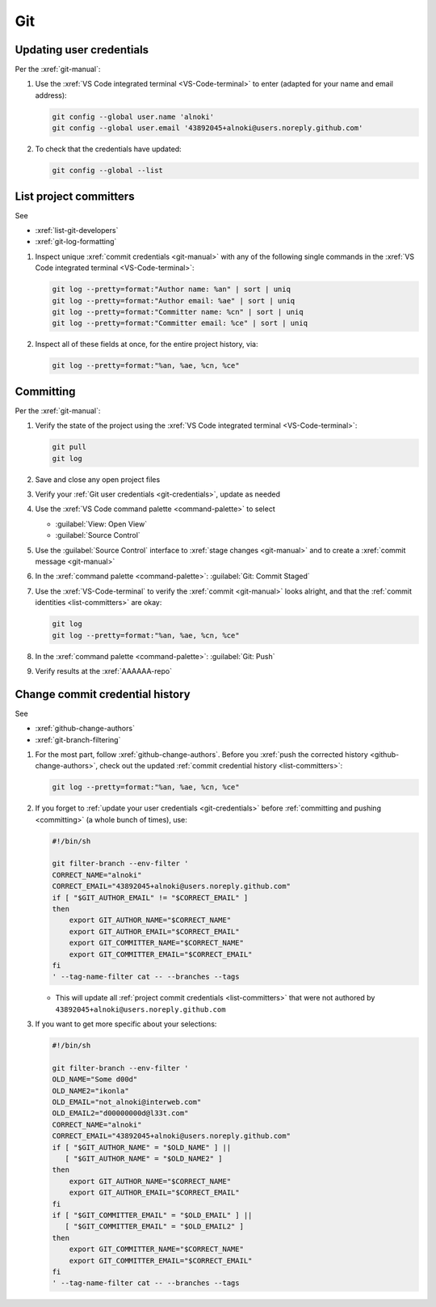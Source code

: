 ###
Git
###

.. _git-credentials:


*************************
Updating user credentials
*************************

Per the :xref:`git-manual`:

#. Use the :xref:`VS Code integrated terminal <VS-Code-terminal>` to enter
   (adapted for your name and email address):

   .. code-block:: bash

      git config --global user.name 'alnoki'
      git config --global user.email '43892045+alnoki@users.noreply.github.com'

#. To check that the credentials have updated:

   .. code-block:: bash

      git config --global --list

.. _list-committers:


***********************
List project committers
***********************

See

* :xref:`list-git-developers`
* :xref:`git-log-formatting`

#. Inspect unique :xref:`commit credentials <git-manual>` with any of the
   following single commands in the
   :xref:`VS Code integrated terminal <VS-Code-terminal>`:

   .. code-block:: bash

      git log --pretty=format:"Author name: %an" | sort | uniq
      git log --pretty=format:"Author email: %ae" | sort | uniq
      git log --pretty=format:"Committer name: %cn" | sort | uniq
      git log --pretty=format:"Committer email: %ce" | sort | uniq

#. Inspect all of these fields at once, for the entire project history, via:

   .. code-block:: bash

      git log --pretty=format:"%an, %ae, %cn, %ce"

.. _committing:


**********
Committing
**********

Per the :xref:`git-manual`:

#. Verify the state of the project using the
   :xref:`VS Code integrated terminal <VS-Code-terminal>`:

   .. code-block:: bash

      git pull
      git log

#. Save and close any open project files
#. Verify your :ref:`Git user credentials <git-credentials>`, update as needed
#. Use the :xref:`VS Code command palette <command-palette>` to select

   * :guilabel:`View: Open View`
   * :guilabel:`Source Control`

#. Use the :guilabel:`Source Control` interface to
   :xref:`stage changes <git-manual>` and to create a
   :xref:`commit message <git-manual>`
#. In the :xref:`command palette <command-palette>`:
   :guilabel:`Git: Commit Staged`

#. Use the :xref:`VS-Code-terminal` to verify the :xref:`commit <git-manual>`
   looks alright, and that the :ref:`commit identities <list-committers>` are
   okay:

   .. code-block:: bash

      git log
      git log --pretty=format:"%an, %ae, %cn, %ce"

#. In the :xref:`command palette <command-palette>`:
   :guilabel:`Git: Push`
#. Verify results at the :xref:`AAAAAA-repo`

.. _change-commit-credential-history:


********************************
Change commit credential history
********************************

See

* :xref:`github-change-authors`
* :xref:`git-branch-filtering`

#. For the most part, follow :xref:`github-change-authors`. Before you
   :xref:`push the corrected history <github-change-authors>`, check out the
   updated :ref:`commit credential history <list-committers>`:

   .. code-block:: bash

      git log --pretty=format:"%an, %ae, %cn, %ce"

#. If you forget to :ref:`update your user credentials <git-credentials>`
   before :ref:`committing and pushing <committing>` (a whole bunch of times),
   use:

   .. code-block:: bash

      #!/bin/sh

      git filter-branch --env-filter '
      CORRECT_NAME="alnoki"
      CORRECT_EMAIL="43892045+alnoki@users.noreply.github.com"
      if [ "$GIT_AUTHOR_EMAIL" != "$CORRECT_EMAIL" ]
      then
          export GIT_AUTHOR_NAME="$CORRECT_NAME"
          export GIT_AUTHOR_EMAIL="$CORRECT_EMAIL"
          export GIT_COMMITTER_NAME="$CORRECT_NAME"
          export GIT_COMMITTER_EMAIL="$CORRECT_EMAIL"
      fi
      ' --tag-name-filter cat -- --branches --tags

   * This will update all :ref:`project commit credentials <list-committers>`
     that were not authored by ``43892045+alnoki@users.noreply.github.com``

#. If you want to get more specific about your selections:

   .. code-block:: bash

      #!/bin/sh

      git filter-branch --env-filter '
      OLD_NAME="Some d00d"
      OLD_NAME2="ikonla"
      OLD_EMAIL="not_alnoki@interweb.com"
      OLD_EMAIL2="d00000000d@l33t.com"
      CORRECT_NAME="alnoki"
      CORRECT_EMAIL="43892045+alnoki@users.noreply.github.com"
      if [ "$GIT_AUTHOR_NAME" = "$OLD_NAME" ] ||
         [ "$GIT_AUTHOR_NAME" = "$OLD_NAME2" ]
      then
          export GIT_AUTHOR_NAME="$CORRECT_NAME"
          export GIT_AUTHOR_EMAIL="$CORRECT_EMAIL"
      fi
      if [ "$GIT_COMMITTER_EMAIL" = "$OLD_EMAIL" ] ||
         [ "$GIT_COMMITTER_EMAIL" = "$OLD_EMAIL2" ]
      then
          export GIT_COMMITTER_NAME="$CORRECT_NAME"
          export GIT_COMMITTER_EMAIL="$CORRECT_EMAIL"
      fi
      ' --tag-name-filter cat -- --branches --tags

